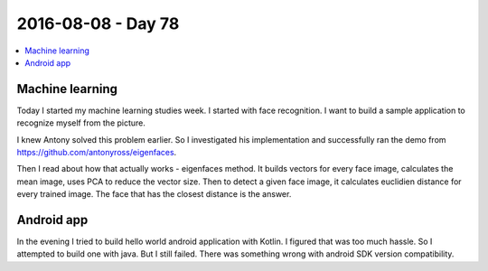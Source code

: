 ===================
2016-08-08 - Day 78
===================

.. contents:: :local:

Machine learning
================

Today I started my machine learning studies week.
I started with face recognition. I
want to build a sample application to recognize myself from the picture.

I knew Antony solved this problem earlier.
So I investigated his implementation and successfully ran the demo from
https://github.com/antonyross/eigenfaces.

Then I read about how that actually works - eigenfaces method.
It builds vectors for every face image, calculates the mean image,
uses PCA to reduce the vector size.
Then to detect a given face image, it calculates euclidien distance for every
trained image. The face that has the closest distance is the answer.

Android app
===========

In the evening I tried to build hello world android application with Kotlin.
I figured that was too much hassle. So I attempted to build one with java.
But I still failed. There was something wrong with android SDK version
compatibility.
